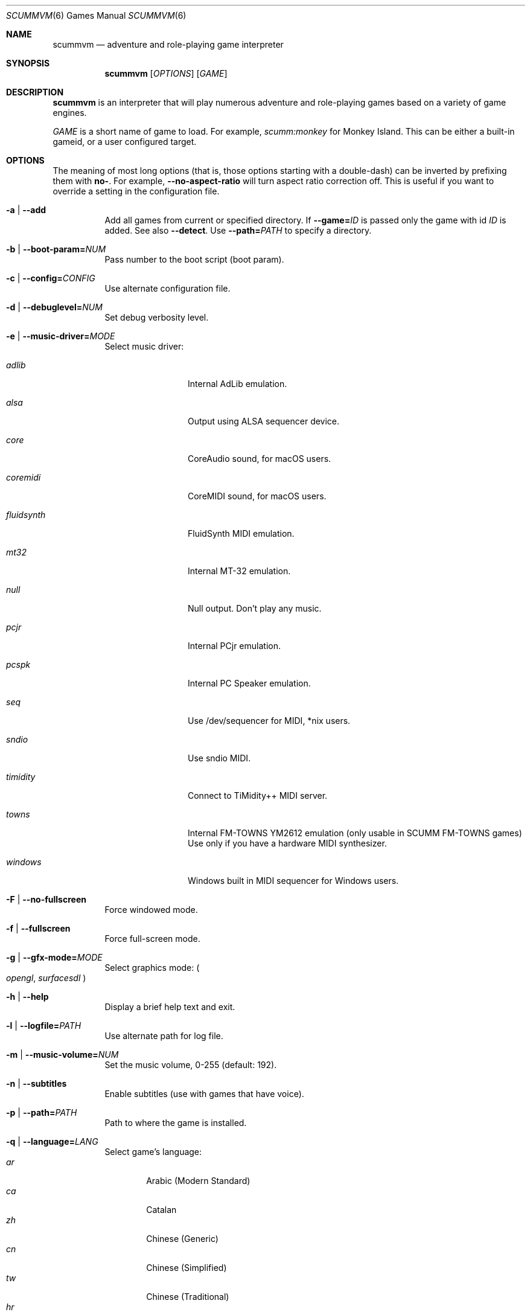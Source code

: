 .Dd August 24, 2022
.Dt SCUMMVM 6
.Os
.Sh NAME
.Nm scummvm
.Nd adventure and role-playing game interpreter
.Sh SYNOPSIS
.Nm scummvm
.Op Ar OPTIONS
.Op Ar GAME
.Sh DESCRIPTION
.Nm
is an interpreter that will play numerous adventure and
role-playing games based on a variety of game engines.
.Pp
.Ar GAME
is a short name of game to load.
For example,
.Em scumm:monkey
for Monkey Island.
This can be either a built-in gameid, or a user configured target.
.Sh OPTIONS
The meaning of most long options (that is, those options starting with a
double-dash) can be inverted by prefixing them with
.Cm no- .
For example,
.Fl -no-aspect-ratio
will turn aspect ratio correction off.
This is useful if you want to override a setting in the configuration file.
.Bl -tag -width Ds
.It Fl a | -add
Add all games from current or specified directory.
If
.Fl -game= Ns Ar ID
is passed only the game with id
.Ar ID
is added.
See also
.Fl -detect .
Use
.Fl -path= Ns Ar PATH
to specify a directory.
.It Fl b | -boot-param= Ns Ar NUM
Pass number to the boot script (boot param).
.It Fl c | -config= Ns Ar CONFIG
Use alternate configuration file.
.It Fl d | -debuglevel= Ns Ar NUM
Set debug verbosity level.
.It Fl e | -music-driver= Ns Ar MODE
Select music driver:
.Bl -tag -width 10m
.It Ar adlib
Internal AdLib emulation.
.It Ar alsa
Output using ALSA sequencer device.
.It Ar core
CoreAudio sound, for macOS users.
.It Ar coremidi
CoreMIDI sound, for macOS users.
.It Ar fluidsynth
FluidSynth MIDI emulation.
.It Ar mt32
Internal MT-32 emulation.
.It Ar null
Null output.
Don't play any music.
.It Ar pcjr
Internal PCjr emulation.
.It Ar pcspk
Internal PC Speaker emulation.
.It Ar seq
Use /dev/sequencer for MIDI, *nix users.
.It Ar sndio
Use sndio MIDI.
.It Ar timidity
Connect to TiMidity++ MIDI server.
.It Ar towns
Internal FM-TOWNS YM2612 emulation (only usable in SCUMM FM-TOWNS games)
Use only if you have a hardware MIDI synthesizer.
.It Ar windows
Windows built in MIDI sequencer for Windows users.
.El
.It Fl F | -no-fullscreen
Force windowed mode.
.It Fl f | -fullscreen
Force full-screen mode.
.It Fl g | -gfx-mode= Ns Ar MODE
Select graphics mode:
.Po
.Ar opengl ,
.Ar surfacesdl
.Pc
.It Fl h | -help
Display a brief help text and exit.
.It Fl l | -logfile= Ns Ar PATH
Use alternate path for log file.
.It Fl m | -music-volume= Ns Ar NUM
Set the music volume, 0-255 (default: 192).
.It Fl n | -subtitles
Enable subtitles (use with games that have voice).
.It Fl p | -path= Ns Ar PATH
Path to where the game is installed.
.It Fl q | -language= Ns Ar LANG
Select game's language:
.Bl -tag -width auto -compact
.\" Sorted by English name of language
.It Ar ar
Arabic (Modern Standard)
.It Ar ca
Catalan
.It Ar zh
Chinese (Generic)
.It Ar cn
Chinese (Simplified)
.It Ar tw
Chinese (Traditional)
.It Ar hr
Croatian
.It Ar cs
Czech
.It Ar da
Danish
.It Ar nl
Dutch
.It Ar en
English (Generic, default)
.It Ar gb
English (Great Britain)
.It Ar us
English (US)
.It Ar et
Estonian
.It Ar fi
Finnish
.It Ar be
Flemish
.It Ar fr
French
.It Ar de
German
.It Ar el
Greek
.It Ar he
Hebrew
.It Ar hu
Hungarian
.It Ar it
Italian
.It Ar ja
Japanese
.It Ar ko
Korean
.It Ar lv
Latvian
.It Ar nb
Norwegian (Bokm\(oal)
.It Ar fa
Persian
.It Ar pl
Polish
.It Ar br
Portuguese (Brazil)
.It Ar pt
Portuguese (Portugal)
.It Ar ru
Russian
.It Ar sr
Serbian
.It Ar sk
Slovak
.It Ar es
Spanish
.It Ar se
Swedish
.It Ar tr
Turkish
.It Ar uk
Ukrainian
.El
.It Fl r | -speech-volume Ns Ar NUM
Set the voice volume to, 0-255 (default: 192).
.It Fl s | -sfx-volume= Ns Ar NUM
Set the sfx volume to, 0-255 (default: 192).
.It Fl t | -list-targets
Display list of configured targets and exit.
.It Fl u | -dump-scripts
Enable script dumping if a directory called
.Pa dumps
exists in the current directory.
.It Fl v | -version
Display ScummVM version information and exit.
.It Fl x | -save-slot= Ns Ar [SLOT]
Saved game slot to load (default: autosave).
.It Fl z | -list-games
Display list of supported games and exit.
.It Fl -alt-intro
Use alternative intro for CD versions of Beneath a Steel Sky and Flight of the
Amazon Queen.
.It Fl -aspect-ratio
Enable aspect ratio correction.
.It Fl -auto-detect
Display a list of games from current or specified directory and start the first
one.
Use
.Fl -path= Ns Ar PATH
to specify a directory.
.It Fl -cdrom= Ns Ar NUM
CD drive to play CD audio from (default: 0 = first drive).
.It Fl -copy-protection
Enable copy protection in games, when ScummVM disables it by default.
.It Fl -dirtyrects
Enable dirty rectangles optimisation in software renderer (default: enabled).
.It Fl -debug-channels-only
Show only the specified debug channels.
.It Fl -debugflags= Ns Ar FLAGS
Enable engine specific debug flags (separated by commas).
.It Fl -demo-mode
Start demo mode of Maniac Mansion or The 7th Guest.
.It Fl -detect
Display a list of games with their ID from current or specified directory
without adding it to the config.
Use
.Fl -path= Ns Ar PATH
to specify a directory.
.It Fl -dump-midi
Dump MIDI events to
.Pa dump.mid ,
until quitting from game.
.It Fl -enable-gs
Enable Roland GS mode for MIDI playback.
.It Fl -engine= Ns Ar ID
In combination with
.Fl -list-games
or
.Fl -list-all-games
only lists games for this engine.
.It Fl -engine-speed= Ns Ar NUM
Set frame per second limit (0 - 100), 0 = no limit (default: 60).
.It Fl -extrapath= Ns Ar PATH
Extra path to additional game data.
.It Fl -filtering
Force filtered graphics mode.
.It Fl -game= Ns Ar ID
In combination with
.Fl -add
or
.Fl -detect
only adds or attempts to detect the game with id
.Ar ID .
.It Fl -gui-theme= Ns Ar THEME
Select a GUI theme, as given by
.Fl -list-themes .
.It Fl -joystick= Ns Ar NUM
Enable joystick input (default: 0 = first joystick).
.It Fl -iconspath= Ns Ar PATH
Path to additional icons for the launcher grid view.
.It Fl -list-all-debugflags
Display list of all engine specified debugflags.
.It Fl -list-all-engines
Display list of all detection engines and exit.
.It Fl -list-all-games
Display list of all detected games and exit.
.It Fl -list-audio-devices
List all available audio devices.
.It Fl -list-debugflags= Ns Ar engine
Display list of engine specified debugflags.
if
.Ar engine= Ns global
or
.Ar engine
is not specified, then it will list global debugflags.
.It Fl -list-engines
Display list of supported engines and exit.
.It Fl -list-saves
Display a list of saved games for the target specified with
.Fl -game= Ns Ar TARGET
or all targets if none is specified.
.Fl -game= Ns Ar ID
In combination with
.Fl -add
or
.Fl -detect
only adds or attempts to detect the game with id
.Ar ID .
.It Fl -list-themes
Display list of all usable GUI themes and exit.
.It Fl -md5
Show MD5 hash of the file given by
.Fl -md5-path= Ns Ar PATH .
If
.Fl -md5-length= Ns Ar NUM
is passed, then show the MD5 hash of the first or last
.Ar NUM
bytes of the file given by
.Ar PATH .
If
.Fl -md5-engine= Ns Ar ENGINE_ID
is passed, fetch the MD5 length automatically, overriding
.Fl -md5-length .
.It Fl -md5mac
Show MD5 hash for both the resource fork and data fork of the
mac file given by
.Fl -md5-path= Ns Ar PATH .
If
.Fl -md5-length= Ns Ar NUM
is passed, then show the MD5 hash of the first or last
.Ar NUM
bytes of each fork.
.It Fl -midi-gain= Ns Ar NUM
Set the gain for MIDI playback, 0-1000 (default: 100).
.br
(only supported by some MIDI drivers)
.It Fl -multi-midi
Enable combination of AdLib and native MIDI.
.It Fl -native-mt32
True Roland MT-32 MIDI (disable GM emulation).
.It Fl -no-filtering
Force unfiltered graphics mode.
.It Fl -opl-driver= Ns Ar DRIVER
Select AdLib (OPL) emulator
.Po
.Ar alsa ,
.Ar db ,
.Ar mame ,
.Ar nuked ,
.Ar opl2lpt
.Pc .
.It Fl -output-rate= Ns Ar RATE
Set output sample rate in Hz (e.g. 22050).
.It Fl -platform= Ns Ar WORD
Specify platform of game
.Po
.Ar 2gs ,
.Ar 3do ,
.Ar acorn ,
.Ar amiga ,
.Ar android ,
.Ar apple2 ,
.Ar atari ,
.Ar atari8 ,
.Ar beos ,
.Ar c64 ,
.Ar cdi ,
.Ar coco ,
.Ar coco3 ,
.Ar fmtowns ,
.Ar ios ,
.Ar linux ,
.Ar macintosh ,
.Ar macintosh2 ,
.Ar megadrive ,
.Ar nes ,
.Ar os2 ,
.Ar pc ,
.Ar pc98 ,
.Ar pce ,
.Ar pippin ,
.Ar playstation ,
.Ar playstation2 ,
.Ar ppc ,
.Ar saturn ,
.Ar segacd ,
.Ar shockwave ,
.Ar ti994 ,
.Ar wii ,
.Ar windows ,
.Ar xbox ,
.Ar zx
.Pc .
.It Fl -recursive
In combination with
.Fl -add
or
.Fl -detect
recurse down all subdirectories.
.It Fl -render-mode= Ns Ar MODE
Enable additional render modes
.Po
.Ar 2gs ,
.Ar amiga ,
.Ar atari ,
.Ar cga ,
.Ar cgaBW ,
.Ar cgaComp ,
.Ar ega ,
.Ar fmtowns ,
.Ar hercAmber ,
.Ar hercGreen ,
.Ar macintosh ,
.Ar macintoshbw ,
.Ar pc9801 ,
.Ar pc9821 ,
.Ar vga
.Pc .
.It Fl -renderer= Ns Ar RENDERER
Select 3D renderer
.Po
.Ar software ,
.Ar opengl ,
.Ar opengl_shaders
.Pc .
.It Fl -savepath= Ns Ar PATH
Path to where saved games are stored.
.It Fl -scale-factor= Ns Ar FACTOR
Factor to scale the graphics by.
.It Fl -scaler= Ns Ar MODE
Select graphics scaler
.Po
.Ar normal ,
.Ar hq ,
.Ar edge ,
.Ar advmame ,
.Ar sai ,
.Ar supersai ,
.Ar supereagle ,
.Ar pm ,
.Ar dotmatrix ,
.Ar tv2x
.Pc .
.It Fl -screenshotpath= Ns Ar PATH
Specify path where screenshot files are created.
.It Fl -show-fps
Display FPS in 3D games.
.It Fl -soundfont= Ns Ar FILE
Select the SoundFont for MIDI playback (only supported by some MIDI drivers).
.It Fl -start-movie= Ns Ar NAME Ns Ar @NUM
Start movie at frame for Director.
Either can be specified without the other.
.It Fl -stretch-mode= Ns Ar MODE
Select stretch mode
.Po
.Ar center ,
.Ar integral ,
.Ar fit ,
.Ar stretch
.Pc .
.It Fl -talkspeed= Ns Ar NUM
Set talk delay for SCUMM games, or talk speed for other games (default: 60).
.It Fl -tempo= Ns Ar NUM
Set music tempo (in percent, 50-200) for SCUMM games (default: 100).
.It Fl -themepath= Ns Ar PATH
Path to where GUI themes are stored.
.It Fl -window-size= Ns Ar W,H
Set the ScummVM window size to the specified dimensions (OpenGL only).
.El
.Sh INGAME HOTKEYS
.Bl -tag -width 13m
.It Ctrl-F5
Display the Global Menu
.It Cmd-q
Quit (macOS)
.It Ctrl-q
Quit (Most platforms)
.It Ctrl-u
Mute all sounds
.It Ctrl-m
Toggle mouse capture
.It Ctrl-Alt 1-8
Switch between graphics filters
.It Ctrl-Alt +
Increase scale factor
.It Ctrl-Alt -
Decrease scale factor
.It Ctrl-Alt a
Toggle aspect-ratio correction
.It Ctrl-Alt f
Toggle graphics filtering
.It Ctrl-Alt s
Cycle through scaling modes
.It Alt-Enter
Toggle full screen/windowed
.It Alt-s
Make a screenshot (SDL backend only)
.It Ctrl-F7
Open virtual keyboard (if enabled). This can also be triggered by a long press
of the middle mouse button or wheel.
.El
.Pp
There are many more game-specific hotkeys.
See
.Lk https://wiki.scummvm.org/index.php?title=Category:Supported_Games .
.Sh ENVIRONMENT
.Bl -tag -width SCUMMVM
.It Ev SCUMMVM_MIDI
The sequencer device to use with the
.Ql seq
MIDI driver.
.It Ev SCUMMVM_MIDIPORT
The number of the sequencer to use when using the
.Ql seq
MIDI driver.
.It Ev SCUMMVM_PORT
The ALSA port to open for output when using the
.Ql alsa
MIDI driver.
.It Ev SCUMMVM_SAVEPATH
Override the default save path (POSIX systems).
.El
.Sh FILES
.Bl -tag -width Ds
.It Pa $HOME/.scummvmrc
Configuration file on UNIX.
.It Pa "$HOME/Library/Preferences/ScummVM Preferences"
Configuration file on macOS.
.El
.Sh EXAMPLES
Running the builtin game launcher:
.Pp
.Dl $ scummvm
.Pp
Running Day of the Tentacle specifying the path:
.Pp
.Dl $ scummvm -p /usr/local/share/games/tentacle scumm:tentacle
.Pp
Running The Dig with advmame2x filter with subtitles:
.Pp
.Dl $ scummvm --scaler=advmame --scale-factor=2 -n scumm:dig
.Pp
Running the Italian version of Maniac Mansion fullscreen:
.Pp
.Dl $ scummvm -q it -f scumm:maniac
.Sh SEE ALSO
.Lk https://docs.scummvm.org
.Sh AUTHORS
ScummVM was written by the ScummVM team.
See
.Pa AUTHORS
file for more information.

